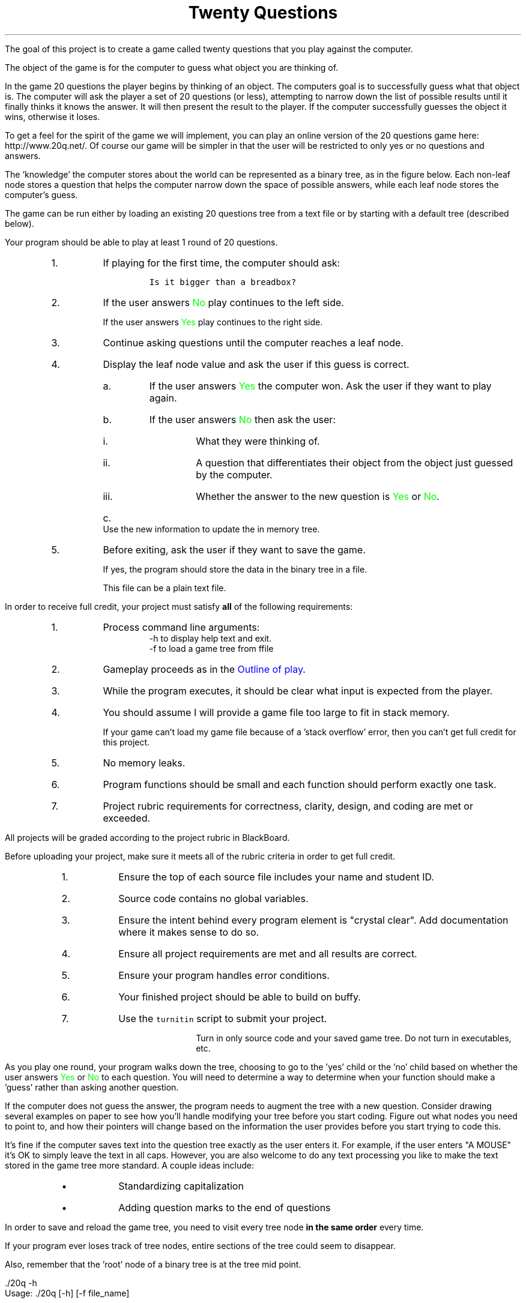 .ds LH Twenty Questions
.ds RH CISC-187
.ds CF -%-
.ds CH 
.TL
\*[LH]
.LP
The goal of this project is to create a game called \*[c]twenty questions\*[r]
that you play against the computer.

The object of the game is for the computer to guess what object you are thinking of.

.h1 Basic Gameplay
.LP
In the game 20 questions the player begins by thinking of an object. 
The computers goal is to successfully guess what that object is. 
The computer will ask the player a set of 20 questions (or less), 
attempting to narrow down the list of possible results 
until it finally thinks it knows the answer. 
It will then present the result to the player. 
If the computer successfully guesses the object it wins, otherwise it loses. 

To get a feel for the spirit of the game we will implement, 
you can play an online version of the 20 questions game 
here: http://www.20q.net/.
Of course our game will be simpler in that the user will be restricted to only 
yes or no questions and answers.

The 'knowledge' the computer stores about the world can be represented as a binary tree, 
as in the figure below. 
Each non-leaf node stores a question that helps the computer narrow down 
the space of possible answers,
while each leaf node stores the computer's guess.

.PSPIC -R 20q-tree.eps

The game can be run either by loading an existing 20 questions tree from a text file 
or by starting with a default tree (described below). 

.h2 Outline of play
.LP
Your program should be able to play at least 1 round of 20 questions.
.RS
.nr step 0 1
.IP \n+[step].
If playing for the first time, the computer should ask:

.RS
  \fCIs it bigger than a breadbox?\fR
.RE

.IP \n+[step].
If the user answers \m[green]No\m[] play continues to the left side.

If the user answers \m[green]Yes\m[] play continues to the right side.
.IP \n+[step].
Continue asking questions until the computer reaches a leaf node.
.IP \n+[step].
Display the leaf node value and ask the user if this guess is correct.
.RS
.IP a.
If the user answers \m[green]Yes\m[] the computer won.
Ask the user if they want to play again.
.IP b.
If the user answers \m[green]No\m[] then ask the user:
.RS
.IP i.
What they were thinking of.
.IP ii.
A question that differentiates their object from the object just guessed by the computer.
.IP iii.
Whether the answer to the new question is \m[green]Yes\m[] or \m[green]No\m[].
.RE
.IP c.
Use the new information to update the in memory tree.
.RE
.IP \n+[step].
Before exiting, ask the user if they want to save the game.

If yes, the program should store the data in the binary tree in a file.

This file can be a plain text file.
.RE

.h1 Project Requirements
.LP
In order to receive full credit, your project must satisfy \fBall\fR
of the following requirements:
.RS
.nr step 0 1
.IP \n+[step].
Process command line arguments: 
.RS
 \*[c]-h\*[r] to display \*[c]h\*[r]elp text and exit.
 \*[c]-f\*[r] to load a game tree from \*[c]f\*[r]file
.RE
.IP \n+[step].
Gameplay proceeds as in the \m[blue]Outline of play\m[].
.IP \n+[step].
While the program executes, it should be clear what input is expected from the player.
.IP \n+[step].
You should assume I will provide a game file too large to fit in stack memory.

If your game can't load my game file because of a 'stack overflow' error,
then you can't get full credit for this project.
.IP \n+[step].
No memory leaks.
.IP \n+[step].
Program functions should be small and each function should perform
exactly one task.
.IP \n+[step].
Project rubric requirements for correctness, clarity, design, and coding are met or exceeded.
.RE

.bp
.h1 Turn in checklist
.LP
All projects will be graded according to the project rubric in BlackBoard.

Before uploading your project, make sure it meets all of the rubric criteria in order to get full credit.
.RS
.nr step 0 1
.IP \n+[step].
Ensure the top of each source file includes your name and student ID.
.IP \n+[step].
Source code contains no global variables.
.IP \n+[step].
Ensure the intent behind every program element is "crystal clear".
Add documentation where it makes sense to do so.
.IP \n+[step].
Ensure all project requirements are met and all results are correct.
.IP \n+[step].
Ensure your program handles error conditions.
.IP \n+[step].
Your finished project should be able to build on buffy.
.IP \n+[step].
Use the \fCturnitin\fR script to submit your project.

Turn in only source code and your saved game tree.
Do not turn in executables, etc.
.RE
.h2 Details and hints about playing
.LP
As you play one round, 
your program walks down the tree, 
choosing to go to the 'yes' child or the 'no' child 
based on whether the user answers \m[green]Yes\m[] or \m[green]No\m[] to each question. 
You will need to determine a way to determine when your function 
should make a 'guess' rather than asking another question.

If the computer does not guess the answer, 
the program needs to augment the tree with a new question. 
Consider drawing several examples on paper to see how you'll handle modifying 
your tree before you start coding. 
Figure out what nodes you need to point to, 
and how their pointers will change based on the information the user 
provides before you start trying to code this.

It's fine if the computer saves text into the question tree exactly as the user enters it. 
For example, if the user enters "A MOUSE" it's OK to simply leave the text in all caps. 
However, you are also welcome to do any text processing you like to make the text 
stored in the game tree more standard. 
A couple ideas include:
.RS
.IP \(bu
Standardizing capitalization
.IP \(bu
Adding question marks to the end of questions
.RE
.h2 Details about saving
.LP
In order to save and reload the game tree, you need to visit every tree node
.B
in the same order
.R
every time.

If your program ever loses track of tree nodes, 
entire sections of the tree could seem to disappear.

Also, remember that the 'root' node of a binary tree is at the tree mid point.

.h1 Example output
.h2 Show help
.LP
.CW
    ./20q -h
    Usage: ./20q [-h] [-f file_name]

    Options:
      -h   Show this text.
      -f   Load a game tree from a file
.R
.h2 Play a default game
.LP
Play a game using the the default question: 'Is it bigger than a breadbox?'

In these examples the computer's output is shown in black, 
while the user's responses are shown in green.

.RS
.CW
  ./20q
  Is it bigger than a breadbox?
  \m[green]no\m[]
  Is it spam?
  \m[green]no\m[]
  OK, what was it?
  \m[green]a mouse\m[]
  Give me a question that would distinguish a mouse from spam
  \m[green]Do you eat it with eggs?\m[]
  And would the answer to the question for a mouse be yes or no?
  \m[green]no\m[]
  Would you like to play again?
  \m[green]yes\m[]
  Is it bigger than a breadbox?
  \m[green]yes\m[]
  Is it a computer scientist?
  \m[green]no\m[]
  OK, what was it?
  \m[green]a bag of trash\m[]
  Give me a question that would distinguish a bag of trash from a computer scientist
  \m[green]Is it worth a lot of money?\m[]
  And would the answer to the question for a bag of trash be yes or no?
  \m[green]no\m[]
  Would you like to play again?
  \m[green]no\m[]
  Your final game tree was:
  0: Is it bigger than a breadbox?
  1:   No: Do you eat it with eggs?
  2:      No: a mouse
  3:      Yes: spam
  4:   Yes: Is it worth a lot of money?
  5:      No: a bag of trash
  6:      Yes: a computer scientist
  Would you like to save your game?
  \m[green]yes\m[]
  Please enter a filename to save your game
  \m[green]tree1.txt\m[]
  Game saved.
  Goodbye!
.R
.RE
.bp
.h2 Play a game loaded from a file
.LP
Because \*[c]20q\*[r] can can save ans load questions,
it can learn the more it is played.

.RS
.CW
  ./20q -f tree1.txt
  Is it bigger than a breadbox?
  \m[green]yes\m[]
  Is it worth a lot of money?
  \m[green]yes\m[]
  Is it a computer scientist?
  \m[green]no\m[]
  OK, what was it?
  \m[green]a house\m[]
  Give me a question that would distinguish a house from a computer scientist
  \m[green]Does it know Java?\m[]
  And would the answer to the question for a house be yes or no?
  \m[green]no\m[]
  Would you like to play again?
  \m[green]no\m[]
  Your final game tree was:
  0: Is it bigger than a breadbox?
  1:   No: Do you eat it with eggs?
  2:      No: a mouse
  3:      Yes: spam
  4:   Yes: Is it worth a lot of money?
  5:      No: a bag of trash
  6:      Yes: Does it know Java?
  7:         No: a house
  8:         Yes: a computer scientist
  Would you like to save your game?
  \m[green]yes\m[]
  Please enter a filename to save your game
  \m[green]tree2.txt\m[]
  Game saved.
  Goodbye!
.R
.RE

